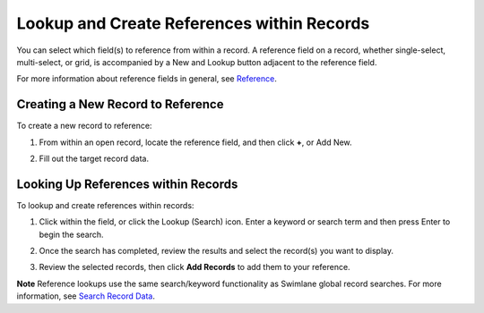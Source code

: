 Lookup and Create References within Records
===========================================

You can select which field(s) to reference from within a record. A
reference field on a record, whether single-select, multi-select, or
grid, is accompanied by a New and Lookup button adjacent to the
reference field.

For more information about reference fields in general, see
`Reference <../../../administrator-guide/applications-and-applets/application-builder/select-fields/reference.htm>`__.

Creating a New Record to Reference
----------------------------------

To create a new record to reference:

#. | From within an open record, locate the reference field, and then
     click **+**, or Add New.
   | |image1|

2. | Fill out the target record data.
   | |image2|

Looking Up References within Records
------------------------------------

To lookup and create references within records:

#. | Click within the field, or click the Lookup (Search) icon. Enter a
     keyword or search term and then press Enter to begin the search.
   | |image3|

2. | Once the search has completed, review the results and select the
     record(s) you want to display.
   | |image4|

3. | Review the selected records, then click **Add Records** to add them
     to your reference.
   | |image5|

**Note** Reference lookups use the same search/keyword functionality as
Swimlane global record searches. For more information, see `Search
Record Data <../search-record-data.htm>`__.

.. |image1| image:: ../../../Resources/Images/create-new-ref-rec.png
.. |image2| image:: ../../../Resources/Images/new-record-refrenced.png
.. |image3| image:: ../../../Resources/Images/lookup-results.png
.. |image4| image:: ../../../Resources/Images/add-ref-records.png
.. |image5| image:: ../../../Resources/Images/ref-grid-view.png

